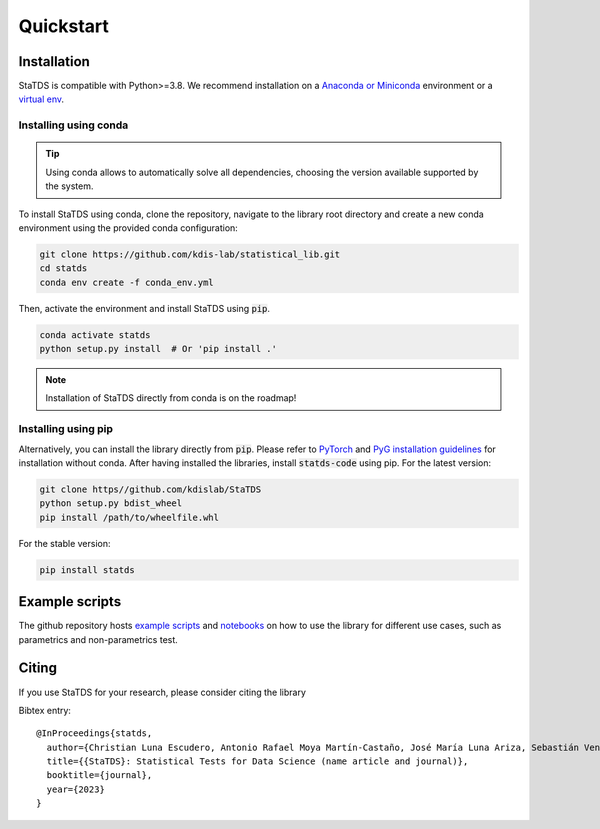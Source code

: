 Quickstart
==========

Installation
------------

StaTDS is compatible with Python>=3.8. We recommend installation
on a `Anaconda or Miniconda <https://conda.io/projects/conda/en/latest/user-guide/install>`_
environment or a `virtual env <https://docs.python.org/3/library/venv.html>`_.


Installing using conda
++++++++++++++++++++++

.. tip::

    Using conda allows to automatically solve all dependencies,
    choosing the version available supported by the system.

To install StaTDS using conda, clone the repository, navigate to the library root
directory and create a new conda environment using the provided conda configuration:

.. code:: bash

    git clone https://github.com/kdis-lab/statistical_lib.git
    cd statds
    conda env create -f conda_env.yml

Then, activate the environment and install StaTDS using :code:`pip`.

.. code:: bash

    conda activate statds
    python setup.py install  # Or 'pip install .'

.. note::

   Installation of StaTDS directly from conda is on the roadmap!


Installing using pip
++++++++++++++++++++

Alternatively, you can install the library directly from :code:`pip`. Please
refer to `PyTorch <https://pytorch.org/>`_ and `PyG installation guidelines <https://pytorch-geometric.readthedocs.io/en/latest/notes/installation.html>`_
for installation without conda. After having installed the libraries, install
:code:`statds-code` using pip. For the latest version:

.. code-block:: bash

    git clone https//github.com/kdislab/StaTDS
    python setup.py bdist_wheel
    pip install /path/to/wheelfile.whl

For the stable version:

.. code-block:: bash

    pip install statds


Example scripts
---------------

The github repository hosts `example scripts <https://github.com/kdislab/statds/tree/main/examples>`_ and `notebooks <https://github.com/kdislab/statds/tree/main/examples/notebooks>`_ on how to use the library for different use cases, such as parametrics and non-parametrics test.

Citing
------

If you use StaTDS for your research, please consider citing the library

Bibtex entry::

   @InProceedings{statds,
     author={Christian Luna Escudero, Antonio Rafael Moya Martín-Castaño, José María Luna Ariza, Sebastián Ventura Soto},
     title={{StaTDS}: Statistical Tests for Data Science (name article and journal)},
     booktitle={journal},
     year={2023}
   }
